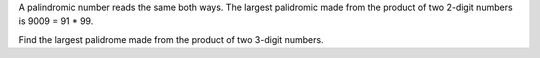 A palindromic number reads the same both ways. The largest palidromic made from the product of two 2-digit numbers is
9009 = 91 * 99.

Find the largest palidrome made from the product of two 3-digit numbers.
